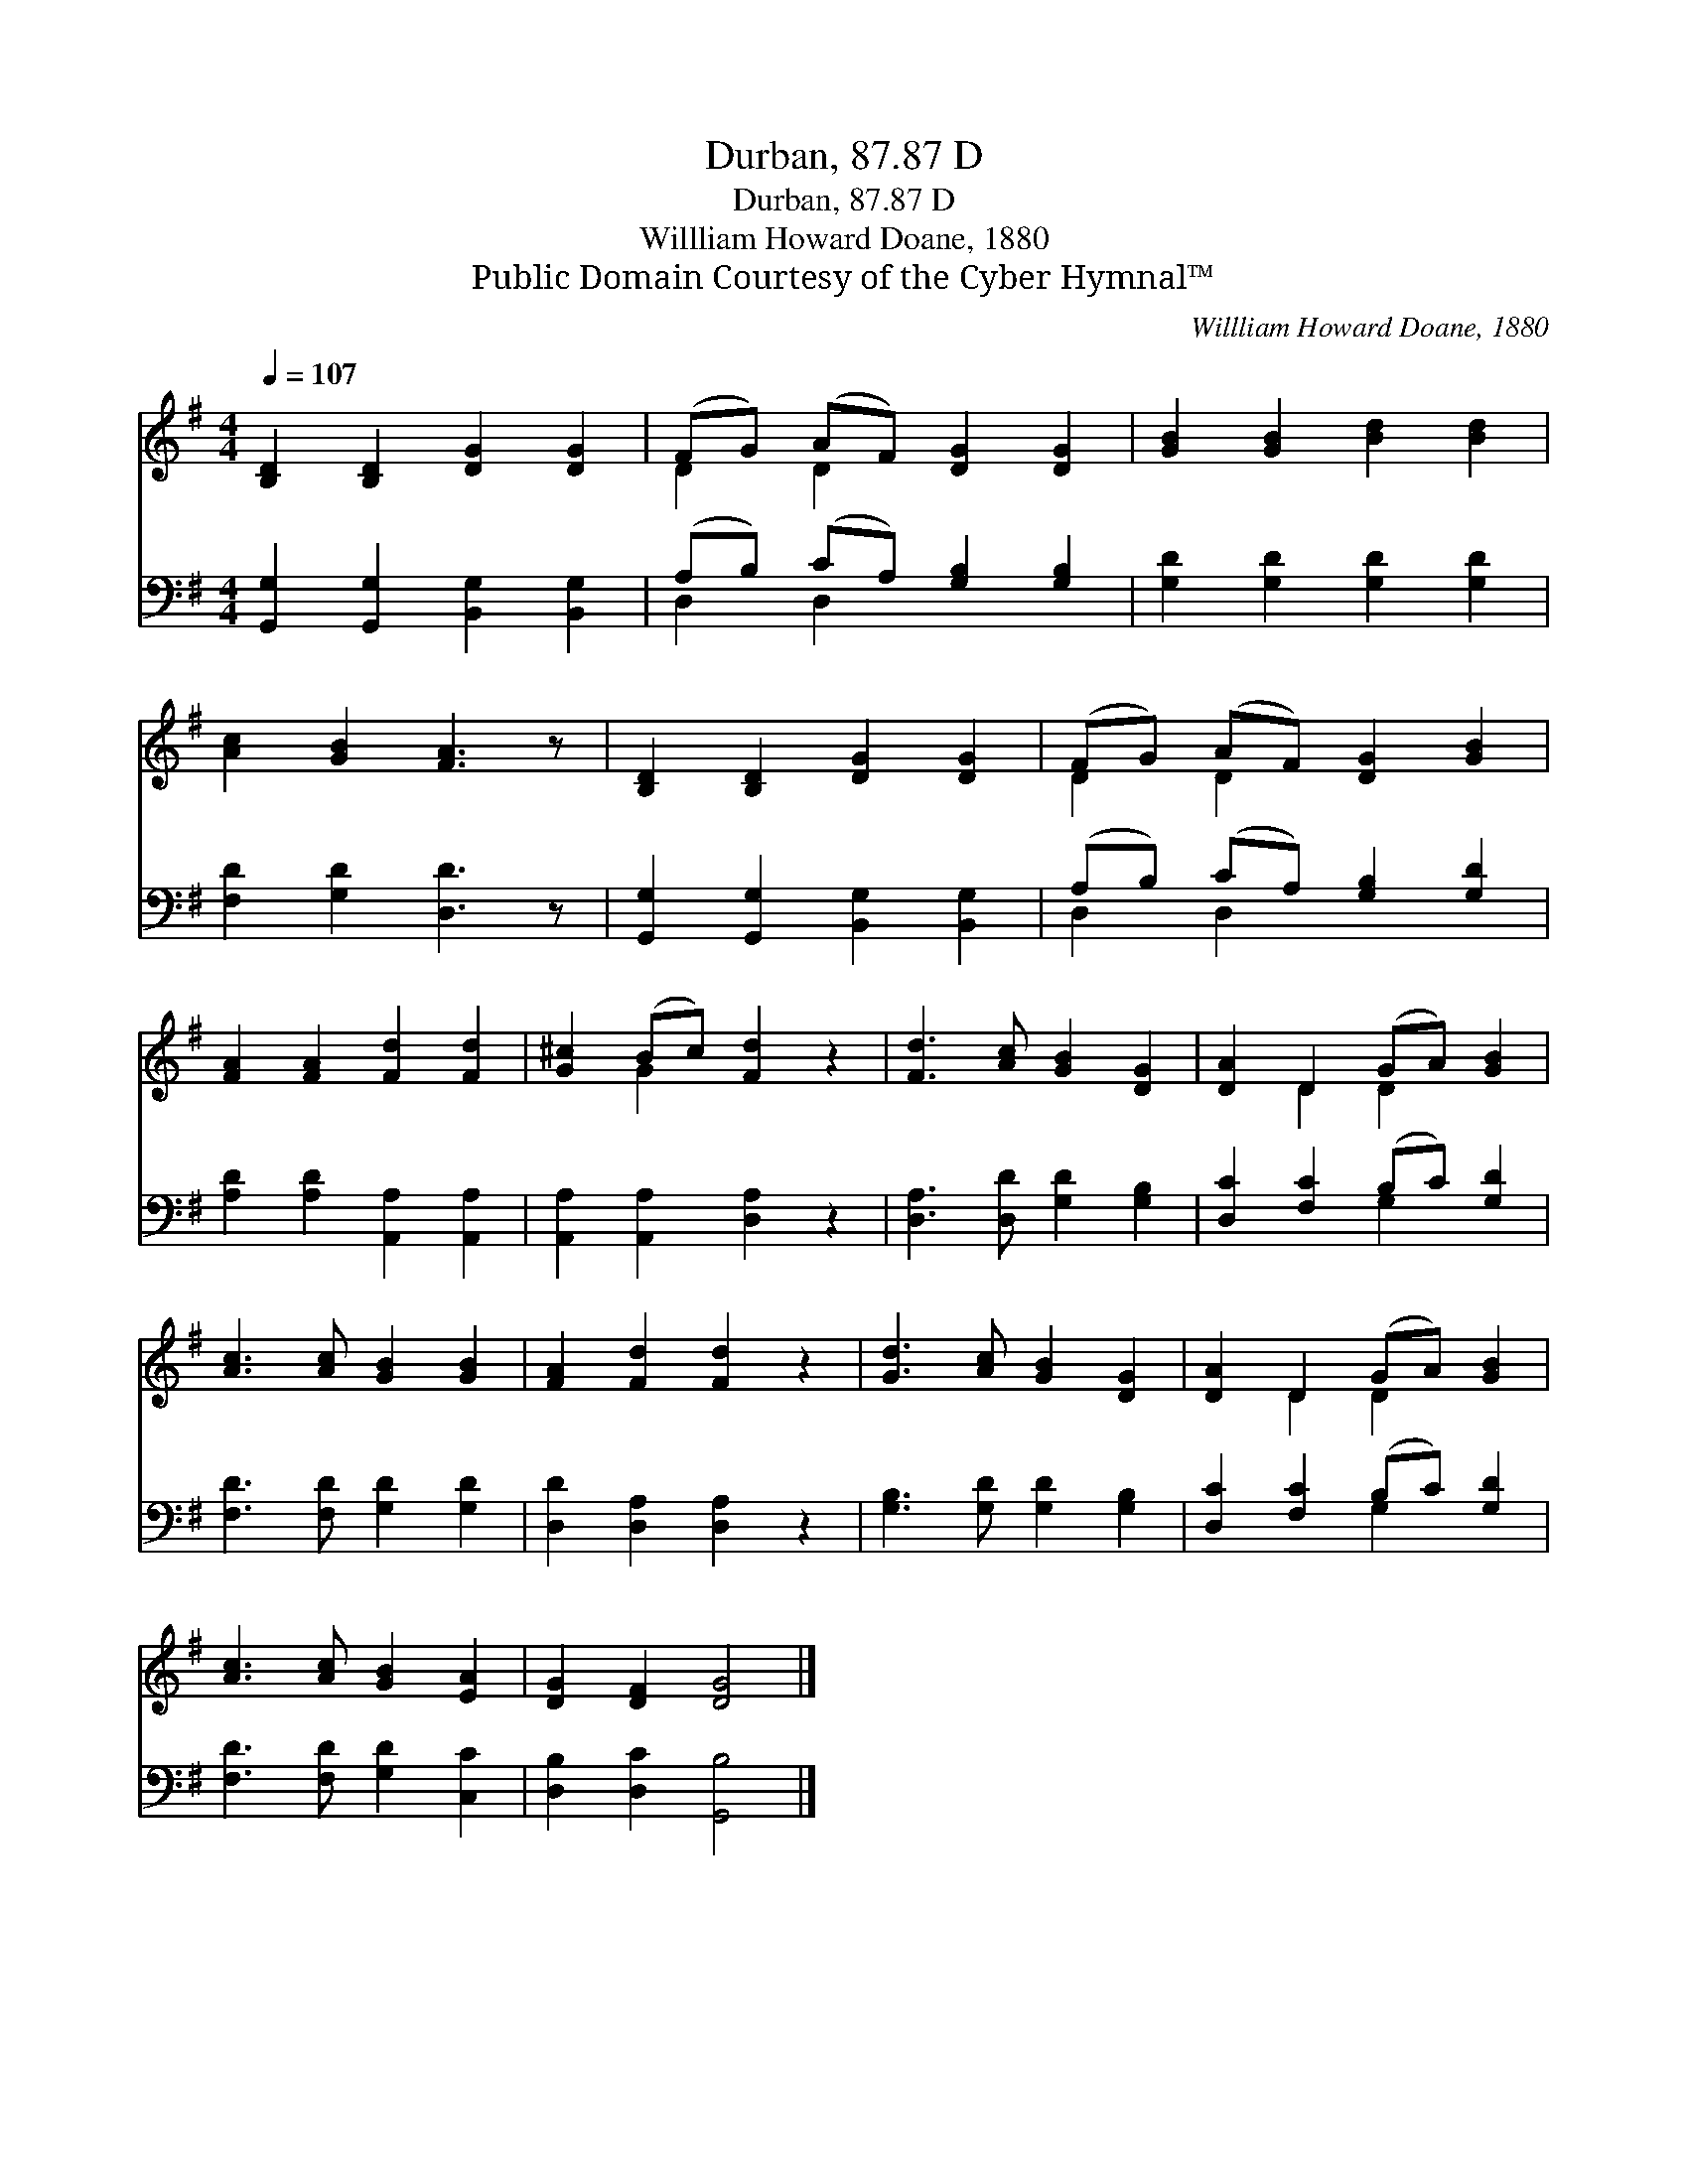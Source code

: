 X:1
T:Durban, 87.87 D
T:Durban, 87.87 D
T:Willliam Howard Doane, 1880
T:Public Domain Courtesy of the Cyber Hymnal™
C:Willliam Howard Doane, 1880
Z:Public Domain
Z:Courtesy of the Cyber Hymnal™
%%score ( 1 2 ) ( 3 4 )
L:1/8
Q:1/4=107
M:4/4
K:G
V:1 treble 
V:2 treble 
V:3 bass 
V:4 bass 
V:1
 [B,D]2 [B,D]2 [DG]2 [DG]2 | (FG) (AF) [DG]2 [DG]2 | [GB]2 [GB]2 [Bd]2 [Bd]2 | %3
 [Ac]2 [GB]2 [FA]3 z | [B,D]2 [B,D]2 [DG]2 [DG]2 | (FG) (AF) [DG]2 [GB]2 | %6
 [FA]2 [FA]2 [Fd]2 [Fd]2 | [G^c]2 (Bc) [Fd]2 z2 | [Fd]3 [Ac] [GB]2 [DG]2 | [DA]2 D2 (GA) [GB]2 | %10
 [Ac]3 [Ac] [GB]2 [GB]2 | [FA]2 [Fd]2 [Fd]2 z2 | [Gd]3 [Ac] [GB]2 [DG]2 | [DA]2 D2 (GA) [GB]2 | %14
 [Ac]3 [Ac] [GB]2 [EA]2 | [DG]2 [DF]2 [DG]4 |] %16
V:2
 x8 | D2 D2 x4 | x8 | x8 | x8 | D2 D2 x4 | x8 | x2 G2 x4 | x8 | x2 D2 D2 x2 | x8 | x8 | x8 | %13
 x2 D2 D2 x2 | x8 | x8 |] %16
V:3
 [G,,G,]2 [G,,G,]2 [B,,G,]2 [B,,G,]2 | (A,B,) (CA,) [G,B,]2 [G,B,]2 | [G,D]2 [G,D]2 [G,D]2 [G,D]2 | %3
 [F,D]2 [G,D]2 [D,D]3 z | [G,,G,]2 [G,,G,]2 [B,,G,]2 [B,,G,]2 | (A,B,) (CA,) [G,B,]2 [G,D]2 | %6
 [A,D]2 [A,D]2 [A,,A,]2 [A,,A,]2 | [A,,A,]2 [A,,A,]2 [D,A,]2 z2 | [D,A,]3 [D,D] [G,D]2 [G,B,]2 | %9
 [D,C]2 [F,C]2 (B,C) [G,D]2 | [F,D]3 [F,D] [G,D]2 [G,D]2 | [D,D]2 [D,A,]2 [D,A,]2 z2 | %12
 [G,B,]3 [G,D] [G,D]2 [G,B,]2 | [D,C]2 [F,C]2 (B,C) [G,D]2 | [F,D]3 [F,D] [G,D]2 [C,C]2 | %15
 [D,B,]2 [D,C]2 [G,,B,]4 |] %16
V:4
 x8 | D,2 D,2 x4 | x8 | x8 | x8 | D,2 D,2 x4 | x8 | x8 | x8 | x4 G,2 x2 | x8 | x8 | x8 | %13
 x4 G,2 x2 | x8 | x8 |] %16

